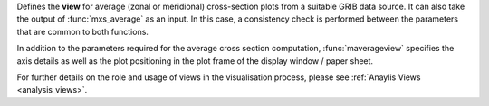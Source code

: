 Defines the **view** for average (zonal or meridional) cross-section plots from a suitable GRIB data source. It can also take the output of :func:`mxs_average` as an input. In this case, a consistency check is performed between the parameters that are common to both functions.

In addition to the parameters required for the average cross section computation, :func:`maverageview` specifies the axis details as well as the plot positioning in the plot frame of the display window / paper sheet.

For further details on the role and usage of views in the visualisation process, please see :ref:`Anaylis Views <analysis_views>`.
